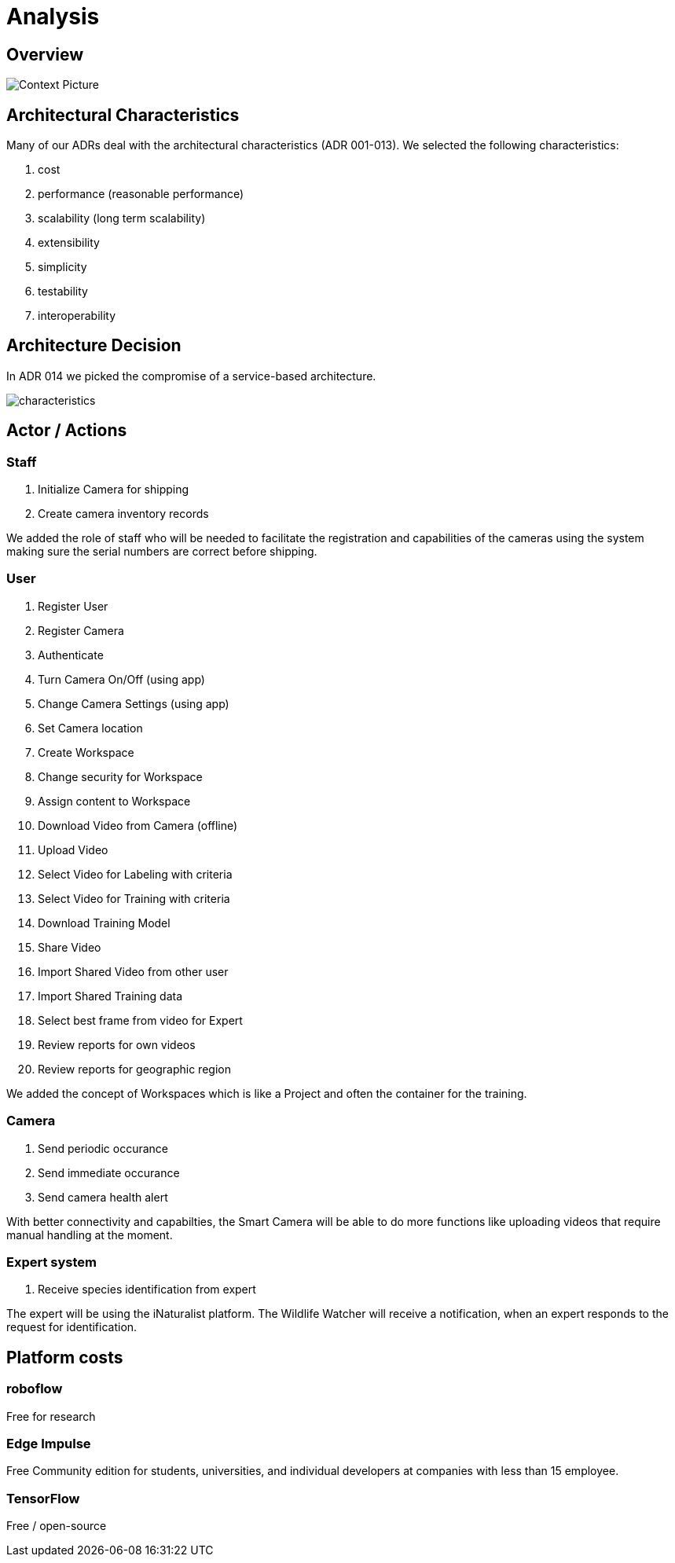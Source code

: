 # Analysis

## Overview

image::../images/context.png[Context Picture]


## Architectural Characteristics

Many of our ADRs deal with the architectural 
characteristics (ADR 001-013). We selected the following characteristics:

. cost
. performance (reasonable performance)
. scalability (long term scalability)
. extensibility
. simplicity
. testability
. interoperability

## Architecture Decision 

In ADR 014 we picked the compromise of 
a service-based architecture.

image::../images/characteristics.png[]

## Actor / Actions

### Staff

. Initialize Camera for shipping
. Create camera inventory records

We added the role of staff who will be needed to
facilitate the registration and capabilities of the 
cameras using the system making sure the serial numbers
are correct before shipping.

### User

. Register User
. Register Camera
. Authenticate
. Turn Camera On/Off (using app)
. Change Camera Settings (using app)
. Set Camera location
. Create Workspace
. Change security for Workspace
. Assign content to Workspace
. Download Video from Camera (offline)
. Upload Video
. Select Video for Labeling with criteria
. Select Video for Training with criteria
. Download Training Model
. Share Video 
. Import Shared Video from other user
. Import Shared Training data
. Select best frame from video for Expert
. Review reports for own videos
. Review reports for geographic region

We added the concept of Workspaces which is 
like a Project and often the container for the 
training. 


### Camera

. Send periodic occurance
. Send immediate occurance
. Send camera health alert
 
With better connectivity and capabilties,
the Smart Camera will be able to do more 
functions like uploading videos that require
manual handling at the moment.
 
 
### Expert system

. Receive species identification from expert

The expert will be using the iNaturalist 
platform. The Wildlife Watcher will receive a 
notification, when an expert responds to
the request for identification.




## Platform costs

### roboflow

Free for research

### Edge Impulse 

Free Community edition for  students, universities, and individual developers at companies with less than 15 employee.

### TensorFlow

Free / open-source
